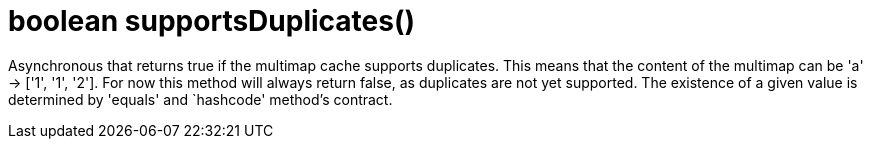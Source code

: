 [id="boolean-supportsduplicates_{context}"]
= boolean supportsDuplicates()

Asynchronous that returns true if the multimap cache supports duplicates. This means that the content of the multimap can be
'a' -> ['1', '1', '2']. For now this method will always return false, as duplicates are not yet supported.
The existence of a given value is determined by 'equals' and `hashcode' method's contract.